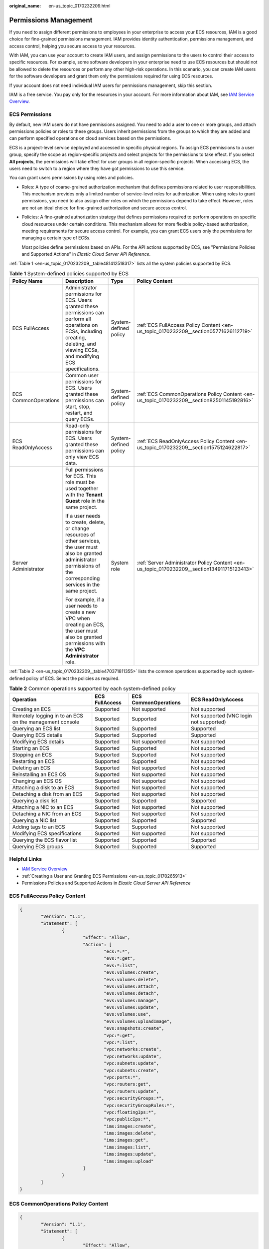 :original_name: en-us_topic_0170232209.html

.. _en-us_topic_0170232209:

Permissions Management
======================

If you need to assign different permissions to employees in your enterprise to access your ECS resources, IAM is a good choice for fine-grained permissions management. IAM provides identity authentication, permissions management, and access control, helping you secure access to your resources.

With IAM, you can use your account to create IAM users, and assign permissions to the users to control their access to specific resources. For example, some software developers in your enterprise need to use ECS resources but should not be allowed to delete the resources or perform any other high-risk operations. In this scenario, you can create IAM users for the software developers and grant them only the permissions required for using ECS resources.

If your account does not need individual IAM users for permissions management, skip this section.

IAM is a free service. You pay only for the resources in your account. For more information about IAM, see `IAM Service Overview <https://docs.otc.t-systems.com/usermanual/iam/iam_01_0026.html>`__.

ECS Permissions
---------------

By default, new IAM users do not have permissions assigned. You need to add a user to one or more groups, and attach permissions policies or roles to these groups. Users inherit permissions from the groups to which they are added and can perform specified operations on cloud services based on the permissions.

ECS is a project-level service deployed and accessed in specific physical regions. To assign ECS permissions to a user group, specify the scope as region-specific projects and select projects for the permissions to take effect. If you select **All projects**, the permissions will take effect for user groups in all region-specific projects. When accessing ECS, the users need to switch to a region where they have got permissions to use this service.

You can grant users permissions by using roles and policies.

-  Roles: A type of coarse-grained authorization mechanism that defines permissions related to user responsibilities. This mechanism provides only a limited number of service-level roles for authorization. When using roles to grant permissions, you need to also assign other roles on which the permissions depend to take effect. However, roles are not an ideal choice for fine-grained authorization and secure access control.

-  Policies: A fine-grained authorization strategy that defines permissions required to perform operations on specific cloud resources under certain conditions. This mechanism allows for more flexible policy-based authorization, meeting requirements for secure access control. For example, you can grant ECS users only the permissions for managing a certain type of ECSs.

   Most policies define permissions based on APIs. For the API actions supported by ECS, see "Permissions Policies and Supported Actions" in *Elastic Cloud Server API Reference*.

:ref:`Table 1 <en-us_topic_0170232209__table481412518317>` lists all the system policies supported by ECS.

.. _en-us_topic_0170232209__table481412518317:

.. table:: **Table 1** System-defined policies supported by ECS

   +----------------------+------------------------------------------------------------------------------------------------------------------------------------------------------------------------------------------+-----------------------+---------------------------------------------------------------------------------------------+
   | Policy Name          | Description                                                                                                                                                                              | Type                  | Policy Content                                                                              |
   +======================+==========================================================================================================================================================================================+=======================+=============================================================================================+
   | ECS FullAccess       | Administrator permissions for ECS. Users granted these permissions can perform all operations on ECSs, including creating, deleting, and viewing ECSs, and modifying ECS specifications. | System-defined policy | :ref:`ECS FullAccess Policy Content <en-us_topic_0170232209__section05771626112719>`        |
   +----------------------+------------------------------------------------------------------------------------------------------------------------------------------------------------------------------------------+-----------------------+---------------------------------------------------------------------------------------------+
   | ECS CommonOperations | Common user permissions for ECS. Users granted these permissions can start, stop, restart, and query ECSs.                                                                               | System-defined policy | :ref:`ECS CommonOperations Policy Content <en-us_topic_0170232209__section82501145192816>`  |
   +----------------------+------------------------------------------------------------------------------------------------------------------------------------------------------------------------------------------+-----------------------+---------------------------------------------------------------------------------------------+
   | ECS ReadOnlyAccess   | Read-only permissions for ECS. Users granted these permissions can only view ECS data.                                                                                                   | System-defined policy | :ref:`ECS ReadOnlyAccess Policy Content <en-us_topic_0170232209__section1575124622817>`     |
   +----------------------+------------------------------------------------------------------------------------------------------------------------------------------------------------------------------------------+-----------------------+---------------------------------------------------------------------------------------------+
   | Server Administrator | Full permissions for ECS. This role must be used together with the **Tenant Guest** role in the same project.                                                                            | System role           | :ref:`Server Administrator Policy Content <en-us_topic_0170232209__section134911715123413>` |
   |                      |                                                                                                                                                                                          |                       |                                                                                             |
   |                      | If a user needs to create, delete, or change resources of other services, the user must also be granted administrator permissions of the corresponding services in the same project.     |                       |                                                                                             |
   |                      |                                                                                                                                                                                          |                       |                                                                                             |
   |                      | For example, if a user needs to create a new VPC when creating an ECS, the user must also be granted permissions with the **VPC Administrator** role.                                    |                       |                                                                                             |
   +----------------------+------------------------------------------------------------------------------------------------------------------------------------------------------------------------------------------+-----------------------+---------------------------------------------------------------------------------------------+

:ref:`Table 2 <en-us_topic_0170232209__table470371811355>` lists the common operations supported by each system-defined policy of ECS. Select the policies as required.

.. _en-us_topic_0170232209__table470371811355:

.. table:: **Table 2** Common operations supported by each system-defined policy

   +---------------------------------------------------------+----------------+----------------------+-----------------------------------------+
   | Operation                                               | ECS FullAccess | ECS CommonOperations | ECS ReadOnlyAccess                      |
   +=========================================================+================+======================+=========================================+
   | Creating an ECS                                         | Supported      | Not supported        | Not supported                           |
   +---------------------------------------------------------+----------------+----------------------+-----------------------------------------+
   | Remotely logging in to an ECS on the management console | Supported      | Supported            | Not supported (VNC login not supported) |
   +---------------------------------------------------------+----------------+----------------------+-----------------------------------------+
   | Querying an ECS list                                    | Supported      | Supported            | Supported                               |
   +---------------------------------------------------------+----------------+----------------------+-----------------------------------------+
   | Querying ECS details                                    | Supported      | Supported            | Supported                               |
   +---------------------------------------------------------+----------------+----------------------+-----------------------------------------+
   | Modifying ECS details                                   | Supported      | Not supported        | Not supported                           |
   +---------------------------------------------------------+----------------+----------------------+-----------------------------------------+
   | Starting an ECS                                         | Supported      | Supported            | Not supported                           |
   +---------------------------------------------------------+----------------+----------------------+-----------------------------------------+
   | Stopping an ECS                                         | Supported      | Supported            | Not supported                           |
   +---------------------------------------------------------+----------------+----------------------+-----------------------------------------+
   | Restarting an ECS                                       | Supported      | Supported            | Not supported                           |
   +---------------------------------------------------------+----------------+----------------------+-----------------------------------------+
   | Deleting an ECS                                         | Supported      | Not supported        | Not supported                           |
   +---------------------------------------------------------+----------------+----------------------+-----------------------------------------+
   | Reinstalling an ECS OS                                  | Supported      | Not supported        | Not supported                           |
   +---------------------------------------------------------+----------------+----------------------+-----------------------------------------+
   | Changing an ECS OS                                      | Supported      | Not supported        | Not supported                           |
   +---------------------------------------------------------+----------------+----------------------+-----------------------------------------+
   | Attaching a disk to an ECS                              | Supported      | Not supported        | Not supported                           |
   +---------------------------------------------------------+----------------+----------------------+-----------------------------------------+
   | Detaching a disk from an ECS                            | Supported      | Not supported        | Not supported                           |
   +---------------------------------------------------------+----------------+----------------------+-----------------------------------------+
   | Querying a disk list                                    | Supported      | Supported            | Supported                               |
   +---------------------------------------------------------+----------------+----------------------+-----------------------------------------+
   | Attaching a NIC to an ECS                               | Supported      | Not supported        | Not supported                           |
   +---------------------------------------------------------+----------------+----------------------+-----------------------------------------+
   | Detaching a NIC from an ECS                             | Supported      | Not supported        | Not supported                           |
   +---------------------------------------------------------+----------------+----------------------+-----------------------------------------+
   | Querying a NIC list                                     | Supported      | Supported            | Supported                               |
   +---------------------------------------------------------+----------------+----------------------+-----------------------------------------+
   | Adding tags to an ECS                                   | Supported      | Supported            | Not supported                           |
   +---------------------------------------------------------+----------------+----------------------+-----------------------------------------+
   | Modifying ECS specifications                            | Supported      | Not supported        | Not supported                           |
   +---------------------------------------------------------+----------------+----------------------+-----------------------------------------+
   | Querying the ECS flavor list                            | Supported      | Supported            | Supported                               |
   +---------------------------------------------------------+----------------+----------------------+-----------------------------------------+
   | Querying ECS groups                                     | Supported      | Supported            | Supported                               |
   +---------------------------------------------------------+----------------+----------------------+-----------------------------------------+

Helpful Links
-------------

-  `IAM Service Overview <https://docs.otc.t-systems.com/identity-access-management/umn/service_overview/what_is_iam.html>`__
-  :ref:`Creating a User and Granting ECS Permissions <en-us_topic_0170265913>`
-  Permissions Policies and Supported Actions in *Elastic Cloud Server API Reference*

.. _en-us_topic_0170232209__section05771626112719:

ECS FullAccess Policy Content
-----------------------------

.. code-block::

   {
           "Version": "1.1",
           "Statement": [
                   {
                           "Effect": "Allow",
                           "Action": [
                                   "ecs:*:*",
                                   "evs:*:get",
                                   "evs:*:list",
                                   "evs:volumes:create",
                                   "evs:volumes:delete",
                                   "evs:volumes:attach",
                                   "evs:volumes:detach",
                                   "evs:volumes:manage",
                                   "evs:volumes:update",
                                   "evs:volumes:use",
                                   "evs:volumes:uploadImage",
                                   "evs:snapshots:create",
                                   "vpc:*:get",
                                   "vpc:*:list",
                                   "vpc:networks:create",
                                   "vpc:networks:update",
                                   "vpc:subnets:update",
                                   "vpc:subnets:create",
                                   "vpc:ports:*",
                                   "vpc:routers:get",
                                   "vpc:routers:update",
                                   "vpc:securityGroups:*",
                                   "vpc:securityGroupRules:*",
                                   "vpc:floatingIps:*",
                                   "vpc:publicIps:*",
                                   "ims:images:create",
                                   "ims:images:delete",
                                   "ims:images:get",
                                   "ims:images:list",
                                   "ims:images:update",
                                   "ims:images:upload"
                           ]
                   }
           ]
   }

.. _en-us_topic_0170232209__section82501145192816:

ECS CommonOperations Policy Content
-----------------------------------

.. code-block::

   {
           "Version": "1.1",
           "Statement": [
                   {
                           "Effect": "Allow",
                           "Action": [
                                   "ecs:*:get*",
                                   "ecs:*:list*",
                                   "ecs:*:start",
                                   "ecs:*:stop",
                                   "ecs:*:reboot",
                                   "ecs:blockDevice:use",
                                   "ecs:cloudServerFpgaImages:relate",
                                   "ecs:cloudServerFpgaImages:register",
                                   "ecs:cloudServerFpgaImages:delete",
                                   "ecs:cloudServerFpgaImags:unrelate",
                                   "ecs:cloudServers:setAutoRecovery",
                                   "ecs:cloudServerPasswords:reset",
                                   "ecs:cloudServerPorts:modify",
                                   "ecs:cloudServers:vnc",
                                   "ecs:diskConfigs:use",
                                   "ecs:securityGroups:use",
                                   "ecs:serverGroups:manage",
                                   "ecs:serverFloatingIps:use",
                                   "ecs:serverKeypairs:*",
                                   "ecs:serverPasswords:manage",
                                   "ecs:servers:createConsole",
                                   "ecs:servers:createImage",
                                   "ecs:servers:setMetadata",
                                   "ecs:servers:setTags",
                                   "ecs:serverVolumes:use",
                                   "evs:*:get*",
                                   "evs:*:list*",
                                   "evs:snapshots:create",
                                   "evs:volumes:uploadImage",
                                   "evs:volumes:delete",
                                   "evs:volumes:update",
                                   "evs:volumes:attach",
                                   "evs:volumes:detach",
                                   "evs:volumes:manage",
                                   "evs:volumes:use",
                                   "vpc:*:get*",
                                   "vpc:*:list*",
                                   "vpc:floatingIps:create",
                                   "vpc:floatingIps:update",
                                   "vpc:floatingIps:delete",
                                   "vpc:publicIps:update",
                                   "vpc:publicIps:delete",
                                   "ims:images:create",
                                   "ims:images:delete",
                                   "ims:images:get",
                                   "ims:images:list",
                                   "ims:images:update",
                                   "ims:images:upload"
                           ]
                   }
           ]
   }

.. _en-us_topic_0170232209__section1575124622817:

ECS ReadOnlyAccess Policy Content
---------------------------------

.. code-block::

   {
           "Version": "1.1",
           "Statement": [
                   {
                           "Effect": "Allow",
                           "Action": [
                                   "ecs:*:get*",
                                   "ecs:*:list*",
                                   "ecs:serverGroups:manage",
                                   "ecs:serverVolumes:use",
                                   "evs:*:get*",
                                   "evs:*:list*",
                                   "vpc:*:get*",
                                   "vpc:*:list*",
                                   "ims:*:get*",
                                   "ims:*:list*"
                           ]
                   }
           ]
   }

.. _en-us_topic_0170232209__section134911715123413:

Server Administrator Policy Content
-----------------------------------

.. code-block::

   {
       "Version": "1.1",
       "Statement": [
           {
               "Action": [
                   "ecs:*:*",
                   "evs:*:get",
                   "evs:*:list",
                   "evs:volumes:create",
                   "evs:volumes:delete",
                   "evs:volumes:attach",
                   "evs:volumes:detach",
                   "evs:volumes:manage",
                   "evs:volumes:update",
                   "evs:volumes:uploadImage",
                   "evs:snapshots:create",
                   "vpc:*:get",
                   "vpc:*:list",
                   "vpc:networks:create",
                   "vpc:networks:update",
                   "vpc:subnets:update",
                   "vpc:subnets:create",
                   "vpc:routers:get",
                   "vpc:routers:update",
                   "vpc:ports:*",
                   "vpc:privateIps:*",
                   "vpc:securityGroups:*",
                   "vpc:securityGroupRules:*",
                   "vpc:floatingIps:*",
                   "vpc:publicIps:*",
                   "vpc:bandwidths:*",
                   "vpc:firewalls:*",
                   "ims:images:create",
                   "ims:images:delete",
                   "ims:images:get",
                   "ims:images:list",
                   "ims:images:update",
                   "ims:images:upload"
               ],
               "Effect": "Allow"
           }
       ]
   }
